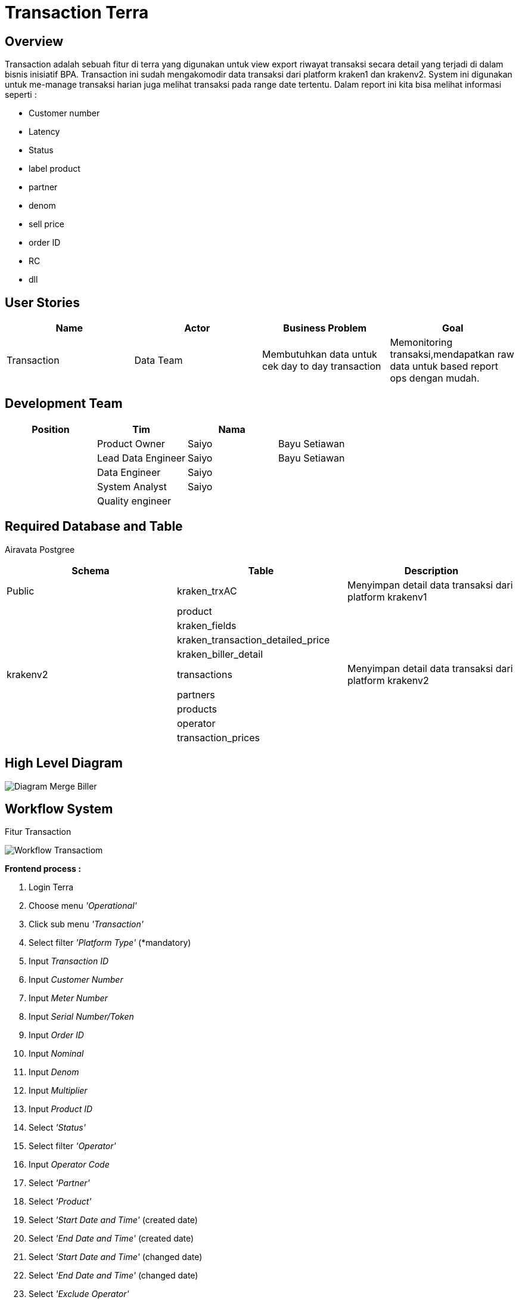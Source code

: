 = Transaction Terra

== Overview

Transaction adalah sebuah fitur di terra yang digunakan untuk view export riwayat transaksi secara detail yang terjadi di dalam bisnis inisiatif BPA.
Transaction ini sudah mengakomodir data transaksi dari platform kraken1 dan krakenv2.
System ini digunakan untuk me-manage transaksi harian juga melihat transaksi pada range date tertentu.
Dalam report ini kita bisa melihat informasi seperti :

* Customer number
* Latency
* Status
* label product
* partner
* denom
* sell price
* order ID
* RC
* dll

== User Stories

|===
| Name | Actor | Business Problem | Goal

| Transaction
| Data Team
| Membutuhkan data untuk cek day to day transaction
| Memonitoring transaksi,mendapatkan raw data untuk based report ops dengan mudah.
|===

== Development Team

|===
| Position | Tim | Nama |

|
| Product Owner
| Saiyo
| Bayu Setiawan

|
| Lead Data Engineer
| Saiyo
| Bayu Setiawan

|
| Data Engineer
| Saiyo
|

|
| System Analyst
| Saiyo
|

|
| Quality engineer
|
|
|===

== Required Database and Table

Airavata Postgree
 
|===
| Schema | Table | Description

| Public
| kraken_trxAC
| Menyimpan detail data transaksi dari platform krakenv1

|
| product 
|

|
| kraken_fields
|

|
| kraken_transaction_detailed_price
|

|
| kraken_biller_detail
|

| krakenv2
| transactions
| Menyimpan detail data transaksi dari platform krakenv2 

|
| partners
|

| 
| products
|

| 
| operator
|

| 
|transaction_prices
|

|===

== High Level Diagram

image::../images-terra/terra-Diagram_-_Merge_Biller.png[Diagram Merge Biller]

== Workflow System

Fitur Transaction

image::../images-terra/terra-Workflow-Transaction.png[Workflow Transactiom]

*Frontend process :*

. Login Terra
. Choose menu _'Operational'_
. Click sub menu _'Transaction'_
. Select filter _'Platform Type'_ (*mandatory)
. Input _Transaction ID_
. Input _Customer Number_
. Input _Meter Number_
. Input _Serial Number/Token_
. Input _Order ID_
. Input _Nominal_
. Input _Denom_
. Input _Multiplier_
. Input _Product ID_
. Select _'Status'_
. Select filter _'Operator'_
. Input _Operator Code_
. Select _'Partner'_
. Select _'Product'_
. Select _'Start Date and Time'_ (created date)
. Select _'End Date and Time'_ (created date)
. Select _'Start Date and Time'_ (changed date)
. Select _'End Date and Time'_ (changed date)
. Select _'Exclude Operator'_
. Select _'Exclude RC'_
. Select _'Exclude Partner'_
. Select _'Type'_
. Select _'RC'_
. Input _Myxl Civet Auth ID_
. Fill _Subscriber ID_
. Click _'Search'_
. Click _'Export to CSV'_
. Input email address
. Click _'Submit'_

*Backend process :*

. Ketika user selesai input filter parameter dan klik submit maka akan mentriggered function untuk menjalankan sejumlah fungsi select dan join data based on filter parameter lalu di show pada page transaction di UI terra, sebagai source datanya untuk transaksi dari platform krakenv1 menggunakan table _transaction_trx_,  _products, kraken_fields_ dan _kraken_transaction_detailed_price_ pada schema _public_.
Sedangka untuk transaksi dari platform krakenv2 menggunakan table _transactions, partner, product, operator_ dari schema _krakenv2_ di datalake airavata.
. Setelah view data di terra based on filter parameter user bisa export data dengan cara klik button export to CSV lalu oleh backend system terra akan di arahkan ke page _Transaction prepare Export to CSV._
. Pada page _Transaction prepare Export to CSV_ user harus input alamat email pribadi dan file name__,__ ketika user klik submit maka data tersebut akan di transform dalam bentuk .CSV dan akan di store ke amazon S3.
. Lalu link download file nya akan dikirimkan sesuai dengan alamat email yang di input (Email yang dikirimkan report ada validasi dan hanya bisa menggunakan email @alterra.co.id atau @sepulsa.com)
